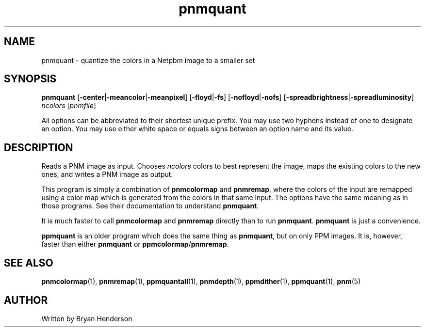 .TH pnmquant 1 "20 January 2002"
.IX pnmquant
.SH NAME
pnmquant - quantize the colors in a Netpbm image to a smaller set

.SH SYNOPSIS
.B pnmquant
.RB [ -center | -meancolor | -meanpixel ]
.RB [ -floyd | -fs ]
.RB [ -nofloyd | -nofs ]
.RB [ -spreadbrightness | -spreadluminosity ]
.I ncolors
.RI [ pnmfile ]
.fi

All options can be abbreviated to their shortest unique prefix.  You
may use two hyphens instead of one to designate an option.  You may
use either white space or equals signs between an option name and its
value.

.SH DESCRIPTION
Reads a PNM image as input.  Chooses
.I ncolors
colors to best represent the image, maps the existing colors
to the new ones, and writes a PNM image as output.
.IX "colormap reduction"

This program is simply a combination of 
.B pnmcolormap
and 
.BR pnmremap ,
where the colors of the input are remapped using a color map which is
generated from the colors in that same input.  The options have the
same meaning as in those programs.  See their documentation to
understand
.BR pnmquant .

It is much faster to call 
.B pnmcolormap
and
.B pnmremap
directly than to run 
.BR pnmquant .
.B pnmquant
is just a convenience.

.B ppmquant
is an older program which does the same thing as 
.BR pnmquant ,
but on only PPM images.  It is, however, faster than either
.B pnmquant
or
.BR ppmcolormap / pnmremap .

.SH "SEE ALSO"
.BR pnmcolormap (1),
.BR pnmremap (1),
.BR ppmquantall (1), 
.BR pnmdepth (1), 
.BR ppmdither (1), 
.BR ppmquant (1),
.BR pnm (5)

.SH AUTHOR
Written by Bryan Henderson
.\" Contributed to the public domain.
